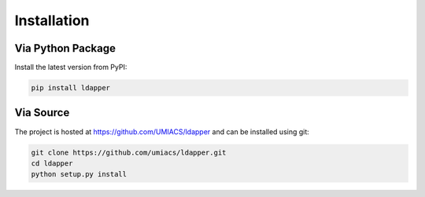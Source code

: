 .. _installation:

Installation
======================

Via Python Package
------------------

Install the latest version from PyPI:

.. code-block:: console

    pip install ldapper


Via Source
----------

The project is hosted at https://github.com/UMIACS/ldapper and can be installed
using git:

.. code-block:: console

    git clone https://github.com/umiacs/ldapper.git
    cd ldapper
    python setup.py install
